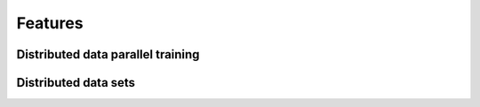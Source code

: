 Features
========

Distributed data parallel training
^^^^^^^^^^^^^^^^^^^^^^^^^^^^^^^^^^

.. todo::

  * what is it?
  * thinks to know/mind:
  
    * global vs local batch size
    * adaption of learning rate
    * BatchNorm layers (computed over local batch size)
    * the notion of ranks -> c.f. advanced topics

Distributed data sets
^^^^^^^^^^^^^^^^^^^^^
